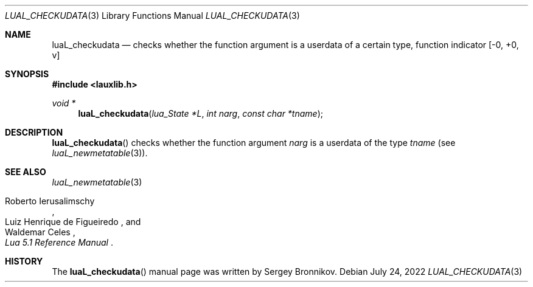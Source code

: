 .Dd $Mdocdate: July 24 2022 $
.Dt LUAL_CHECKUDATA 3
.Os
.Sh NAME
.Nm luaL_checkudata
.Nd checks whether the function argument is a userdata of a certain type, function indicator
.Bq -0, +0, v
.Sh SYNOPSIS
.In lauxlib.h
.Ft void *
.Fn luaL_checkudata "lua_State *L" "int narg" "const char *tname"
.Sh DESCRIPTION
.Fn luaL_checkudata
checks whether the function argument
.Fa narg
is a userdata of the type
.Fa tname
.Pq see Xr luaL_newmetatable 3 .
.Sh SEE ALSO
.Xr luaL_newmetatable 3
.Rs
.%A Roberto Ierusalimschy
.%A Luiz Henrique de Figueiredo
.%A Waldemar Celes
.%T Lua 5.1 Reference Manual
.Re
.Sh HISTORY
The
.Fn luaL_checkudata
manual page was written by Sergey Bronnikov.
